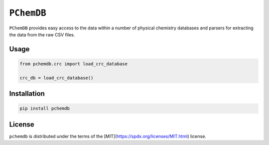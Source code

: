 ``PChemDB``
----------------

|version| |python|


``PChemDB`` provides easy access to the data within a number of physical
chemistry databases and parsers for extracting the data from the raw CSV files.


Usage
=====

.. code:: Python

    from pchemdb.crc import load_crc_database

    crc_db = load_crc_database()

Installation
============

.. code:: Python

    pip install pchemdb


License
=======

``pchemdb`` is distributed under the terms of the [MIT](https://spdx.org/licenses/MIT.html) license.

.. |version| image:: https://img.shields.io/pypi/v/pchemdb.svg
.. |python| image:: https://img.shields.io/pypi/pyversions/pchemdb.svg

